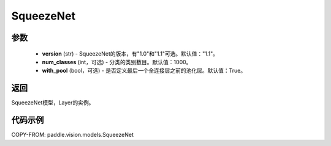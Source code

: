 .. _cn_api_paddle_vision_models_SqueezeNet:

SqueezeNet
-------------------------------

.. py:function:: paddle.vision.models.SqueezeNet(version, num_classes=1000)

 SqueezeNet模型，来自论文 `"SqueezeNet: AlexNet-level accuracy with 50x fewer parameters and <0.5MB model size" <https://arxiv.org/abs/1602.07360>`_ 。

参数
:::::::::
  - **version** (str) - SqueezeNet的版本，有"1.0"和"1.1"可选。默认值："1.1"。
  - **num_classes** (int，可选) - 分类的类别数目。默认值：1000。
  - **with_pool** (bool，可选) - 是否定义最后一个全连接层之前的池化层。默认值：True。

返回
:::::::::
SqueezeNet模型，Layer的实例。

代码示例
:::::::::
COPY-FROM: paddle.vision.models.SqueezeNet